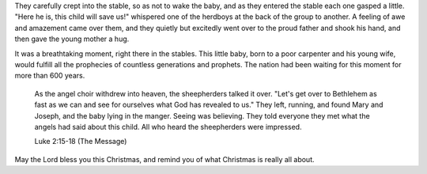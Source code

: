 .. title: A Breathtaking Moment
.. slug: 2008/12/25/a-breathtaking-moment
.. date: 2008-12-25 17:12:55 UTC
.. tags: 
.. description: 

They carefully crept into the stable, so as not to wake the baby, and as
they entered the stable each one gasped a little. "Here he is, this
child will save us!" whispered one of the herdboys at the back of the
group to another. A feeling of awe and amazement came over them, and
they quietly but excitedly went over to the proud father and shook his
hand, and then gave the young mother a hug.

It was a breathtaking moment, right there in the stables. This little
baby, born to a poor carpenter and his young wife, would fulfill all the
prophecies of countless generations and prophets. The nation had been
waiting for this moment for more than 600 years.

    As the angel choir withdrew into heaven, the sheepherders talked it
    over. "Let's get over to Bethlehem as fast as we can and see for
    ourselves what God has revealed to us." They left, running, and
    found Mary and Joseph, and the baby lying in the manger. Seeing was
    believing. They told everyone they met what the angels had said
    about this child. All who heard the sheepherders were impressed.

    Luke 2:15-18 (The Message)

May the Lord bless you this Christmas, and remind you of what Christmas
is really all about.
